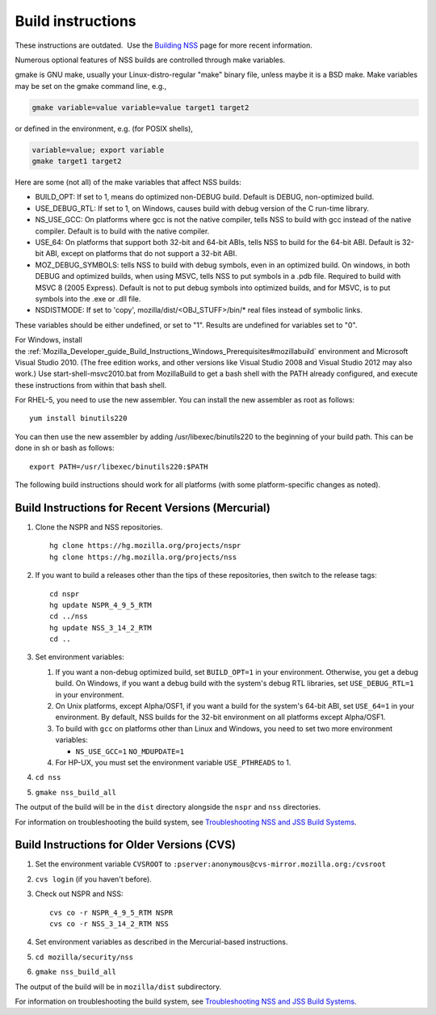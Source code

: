 .. _Mozilla_Projects_NSS_Reference_Building_and_installing_NSS_Build_instructions:

==================
Build instructions
==================
.. container:: blockIndicator note

   These instructions are outdated.  Use the `Building
   NSS </en-US/docs/Mozilla/Projects/NSS/Building>`__ page for more recent information.

Numerous optional features of NSS builds are controlled through make variables.

gmake is GNU make, usually your Linux-distro-regular "make" binary file, unless maybe it is a BSD
make. Make variables may be set on the gmake command line, e.g.,

.. code:: eval

     gmake variable=value variable=value target1 target2

or defined in the environment, e.g. (for POSIX shells),

.. code:: eval

     variable=value; export variable
     gmake target1 target2

Here are some (not all) of the make variables that affect NSS builds:

-  BUILD_OPT: If set to 1, means do optimized non-DEBUG build. Default is DEBUG, non-optimized
   build.
-  USE_DEBUG_RTL: If set to 1, on Windows, causes build with debug version of the C run-time
   library.
-  NS_USE_GCC: On platforms where gcc is not the native compiler, tells NSS to build with gcc
   instead of the native compiler. Default is to build with the native compiler.
-  USE_64: On platforms that support both 32-bit and 64-bit ABIs, tells NSS to build for the 64-bit
   ABI. Default is 32-bit ABI, except on platforms that do not support a 32-bit ABI.
-  MOZ_DEBUG_SYMBOLS: tells NSS to build with debug symbols, even in an optimized build. On windows,
   in both DEBUG and optimized builds, when using MSVC, tells NSS to put symbols in a .pdb file.
   Required to build with MSVC 8 (2005 Express). Default is not to put debug symbols into optimized
   builds, and for MSVC, is to put symbols into the .exe or .dll file.
-  NSDISTMODE: If set to 'copy', mozilla/dist/<OBJ_STUFF>/bin/\* real files instead of symbolic
   links.

These variables should be either undefined, or set to "1". Results are undefined for variables set
to "0".

For Windows, install
the :ref:`Mozilla_Developer_guide_Build_Instructions_Windows_Prerequisites#mozillabuild` environment
and Microsoft Visual Studio 2010. (The free edition works, and other versions like Visual Studio
2008 and Visual Studio 2012 may also work.) Use start-shell-msvc2010.bat from MozillaBuild to get a
bash shell with the PATH already configured, and execute these instructions from within that bash
shell.

For RHEL-5, you need to use the new assembler. You can install the new assembler as root as follows:

::

   yum install binutils220

You can then use the new assembler by adding /usr/libexec/binutils220 to the beginning of your build
path. This can be done in sh or bash as follows:

::

   export PATH=/usr/libexec/binutils220:$PATH

The following build instructions should work for all platforms (with some platform-specific changes
as noted).

.. _Build_Instructions_for_Recent_Versions_(Mercurial):

Build Instructions for Recent Versions (Mercurial)
~~~~~~~~~~~~~~~~~~~~~~~~~~~~~~~~~~~~~~~~~~~~~~~~~~

#. Clone the NSPR and NSS repositories.

   ::

      hg clone https://hg.mozilla.org/projects/nspr
      hg clone https://hg.mozilla.org/projects/nss

#. If you want to build a releases other than the tips of these repositories, then switch to the
   release tags:

   ::

      cd nspr
      hg update NSPR_4_9_5_RTM
      cd ../nss
      hg update NSS_3_14_2_RTM
      cd ..

#. Set environment variables:

   #. If you want a non-debug optimized build, set ``BUILD_OPT=1`` in your environment. Otherwise,
      you get a debug build. On Windows, if you want a debug build with the system's debug RTL
      libraries, set ``USE_DEBUG_RTL=1`` in your environment.
   #. On Unix platforms, except Alpha/OSF1, if you want a build for the system's 64-bit ABI, set
      ``USE_64=1`` in your environment. By default, NSS builds for the 32-bit environment on all
      platforms except Alpha/OSF1.
   #. To build with ``gcc`` on platforms other than Linux and Windows, you need to set two more
      environment variables:

      -  ``NS_USE_GCC=1``
         ``NO_MDUPDATE=1``

   #. For HP-UX, you must set the environment variable ``USE_PTHREADS`` to 1.

#. ``cd nss``

#. ``gmake nss_build_all``

The output of the build will be in the ``dist`` directory alongside the ``nspr`` and ``nss``
directories.

For information on troubleshooting the build system, see `Troubleshooting NSS and JSS Build
Systems </en-US/docs/NSS_reference/troubleshoot.html>`__.

.. _Build_Instructions_for_Older_Versions_(CVS):

Build Instructions for Older Versions (CVS)
~~~~~~~~~~~~~~~~~~~~~~~~~~~~~~~~~~~~~~~~~~~

#. Set the environment variable ``CVSROOT`` to
   ``:pserver:anonymous@cvs-mirror.mozilla.org:/cvsroot``

#. ``cvs login`` (if you haven't before).

#. Check out NSPR and NSS:

   ::

      cvs co -r NSPR_4_9_5_RTM NSPR
      cvs co -r NSS_3_14_2_RTM NSS

#. Set environment variables as described in the Mercurial-based instructions.

#. ``cd mozilla/security/nss``

#. ``gmake nss_build_all``

The output of the build will be in ``mozilla/dist`` subdirectory.

For information on troubleshooting the build system, see `Troubleshooting NSS and JSS Build
Systems </en-US/docs/NSS_reference/troubleshoot.html>`__.